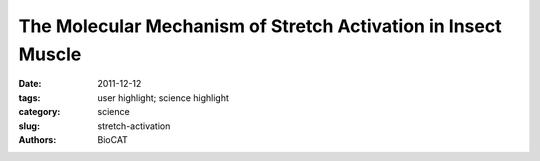 
The Molecular Mechanism of Stretch Activation in Insect Muscle
##############################################################

:date: 2011-12-12
:tags: user highlight; science highlight
:category: science
:slug: stretch-activation
:authors: BioCAT

.. row::

    .. -------------------------------------------------------------------------
    .. column::
        :width: 4

        .. thumbnail::

            .. image:: {filename}/images/scihi/2011_Insect.jpg
                :class: img-responsive

            .. caption::

                X-ray pattern from contracting flight muscle. Top: Match-mismatch
                of crossbridge origins with actin target zones. Bottom: Thick
                filament twisting bring myosin crossbridges closer to actin
                binding sites (“target zones”). Pink = target zones; red = myosin
                heads. Inset: Lethocerus indicus.

    .. -------------------------------------------------------------------------
    .. column::
        :width: 8

        Flying insects are among the most successful species on our planet.
        Flight is very metabolically demanding and many insects have found a
        clever way to reduce energy costs in their flight muscles by employing
        a process called “stretch activation, which has been recognized since
        the 1960s as an interesting and physiologically important phenomenon,
        but a mechanistic explanation has been elusive. Now, research at the
        Biophysics Collaborative Access Team x-ray facility at the U.S.
        Department of Energy’s Advanced Photon Source provides another,
        important step toward a full explanation of stretch activation, which
        also plays an important role in mammalian cardiac expansion and contraction.

        How stretch activation works in the heart is unknown. As contractions
        propagate through the heart, the contraction of one piece of muscle
        tissue stretches adjacent muscle, thereby activating it. The end result
        is a very strong contraction at the end of systole aiding cardiac
        ejection. Heart muscle is much less organized structurally than insect
        muscle and is thus much harder to study using current biophysical
        methods than is the nearly crystalline insect muscle system. Furthermore,
        diffraction patterns from insect muscle have readily identifiable
        diffraction signatures, lacking in mammalian muscle, that indicate
        force- producing crossbridge binding to actin binding sites. The insect
        muscle presents, therefore, an ideal model system to study crossbridge
        action and its regulation.

        The experiments carried out at the BioCAT 18-ID beamline at the
        Argonne National Laboratory APS are the result of collaboration between
        the groups of Michael Reedy at Duke University, Thomas Irving at IIT,
        and researchers from Florida State University, The Scripps Research
        Institute, and the European Molecular Biology Laboratory. The experimenters
        used the Pilatus 100K detector newly available at BioCAT to collect
        two-dimensional x-ray diffraction movies (16-ms time resolution, or
        32 frames per wingbeat cycle) of isolated flight muscle from the
        waterbug Lethocerus indicus during sinusoidal length oscillations that
        mimic the wingbeat cycle in vivo.

        Full analysis of all the diffraction features will take some time but
        enough is now known to propose a comprehensive, self-consistent
        structural model for stretch activation. There appear to be connections
        between the thick and thin filaments, at the level of the troponins,
        proteins that normally turn on and off the thin filament by binding
        calcium. Providing there is some calcium present, these connections
        can turn on the thin filament by transmitting strain from the thick
        filaments to the troponins. These long-lived troponin connections
        appear to consist of the same sort of myosin heads that bind to actin
        at so-called target zones elsewhere on the thin filament to generate
        force. Strain in troponin appears to alter its interaction with another
        protein tropomyosin, allowing this long actin-blocking protein to move
        so as to open the binding sites on actin to accept the force producing
        myosin heads.

        Meanwhile, the thick myosin containing filaments are twisting as a
        response to passive stretch at the same time that the actin-containing
        thin filaments are elongating in response to the same stretch. The
        result is more myosin heads brought within range of target zones during
        muscle stretch so that they bind actin more quickly and generate force
        more efficiently.

        These new data and this new model bring together many ideas from many
        places to provide a testable model for stretch activation.

        The Reedy group has been collaborating with the Irving group for more
        than 18 years and this project has been a major motivator for many of
        the technical developments in fiber diffraction at the BioCAT facility.
        The present experiment, providing a solution to a long-standing puzzle,
        has raised much excitement in the muscle biophysics community. Ken
        Holmes of Heidelberg university, who did the very first synchrotron
        diffraction experiment of any kind back in 1970, said recently that
        Reedy’s group has finally accomplished the same insect muscle experiment
        that Rosenbaum, Holmes, and Witz hoped to perform when they innovated
        the use of synchrotron radiation for x-ray diffraction 40 years ago
        (Nature 230, 434 [1971]).

        See: Robert J. Perz-Edwards, Thomas C. Irving, Bruce A. J. Baumann,
        David Gore, Daniel C. Hutchinson, Uroš Kržič, Rebecca L. Porter,
        Andrew B. Ward, Michael K. Reedy, “Turning muscles on: stretch triggers
        tropomyosin movement in insect flight muscles,” Proc. Natl. Acad. Sci.
        U.S,A. 2011 Jan 4;108(1):120-5. PMCID: PMC3017141
